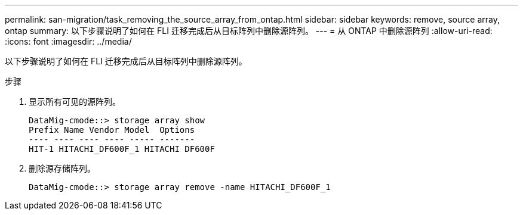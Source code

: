 ---
permalink: san-migration/task_removing_the_source_array_from_ontap.html 
sidebar: sidebar 
keywords: remove, source array, ontap 
summary: 以下步骤说明了如何在 FLI 迁移完成后从目标阵列中删除源阵列。 
---
= 从 ONTAP 中删除源阵列
:allow-uri-read: 
:icons: font
:imagesdir: ../media/


[role="lead"]
以下步骤说明了如何在 FLI 迁移完成后从目标阵列中删除源阵列。

.步骤
. 显示所有可见的源阵列。
+
[listing]
----
DataMig-cmode::> storage array show
Prefix Name Vendor Model  Options
---- ---- ---- ---- ----- -------
HIT-1 HITACHI_DF600F_1 HITACHI DF600F
----
. 删除源存储阵列。
+
[listing]
----
DataMig-cmode::> storage array remove -name HITACHI_DF600F_1
----

